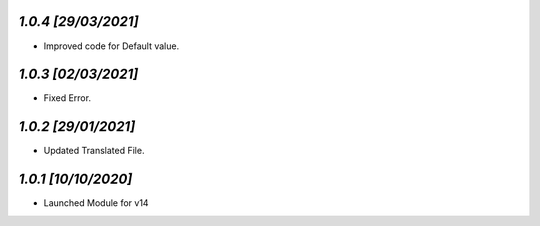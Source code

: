 `1.0.4                                                       [29/03/2021]`
***************************************************************************
- Improved code for Default value.

`1.0.3                                                       [02/03/2021]`
***************************************************************************
- Fixed Error.

`1.0.2                                                       [29/01/2021]`
***************************************************************************
- Updated Translated File.

`1.0.1                                                        [10/10/2020]`
***************************************************************************
- Launched Module for v14